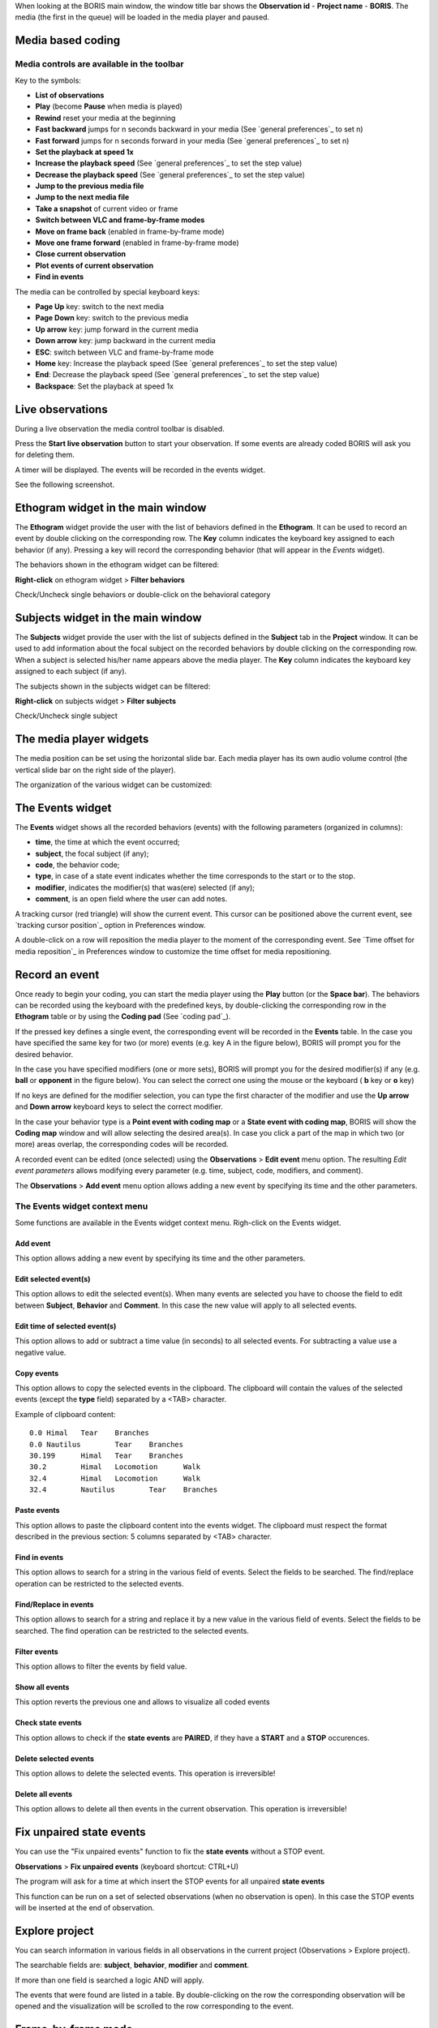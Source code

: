 .. _media coding:



When looking at the BORIS main window, the window title bar shows the **Observation id** - **Project name** - **BORIS**.
The media (the first in the queue) will be loaded in the media player and paused.




Media based coding
--------------------------------------------------------------------------------------------------------------------------------------------




Media controls are available in the toolbar
............................................................................................................................................

.. image:: images/toolbar.png
   :alt: Media control toolbar
   :width: 100%


Key to the symbols:

* **List of observations**

* **Play** (become **Pause** when media is played)

* **Rewind** reset your media at the beginning

* **Fast backward** jumps for n seconds backward in your media (See `general preferences`_ to set n)

* **Fast forward** jumps for n seconds forward in your media (See `general preferences`_ to set n)

* **Set the playback at speed 1x**

* **Increase the playback speed** (See `general preferences`_ to set the step value)

* **Decrease the playback speed** (See `general preferences`_ to set the step value)

* **Jump to the previous media file**

* **Jump to the next media file**

* **Take a snapshot** of current video or frame

* **Switch between VLC and frame-by-frame modes**


* **Move on frame back** (enabled in frame-by-frame mode)

* **Move one frame forward** (enabled in frame-by-frame mode)

* **Close current observation**

* **Plot events of current observation**

* **Find in events**



The media can be controlled by special keyboard keys:

* **Page Up** key: switch to the next media
* **Page Down** key: switch to the previous media
* **Up arrow** key: jump forward in the current media
* **Down arrow** key: jump backward in the current media
* **ESC**: switch between VLC and frame-by-frame mode
* **Home** key: Increase the playback speed (See `general preferences`_ to set the step value)
* **End**: Decrease the playback speed (See `general preferences`_ to set the step value)
* **Backspace**: Set the playback at speed 1x



Live observations
--------------------------------------------------------------------------------------------------------------------------------------------

During a live observation the media control toolbar is disabled.

Press the **Start live observation** button to start your observation.
If some events are already coded BORIS will ask you for deleting them.

A timer will be displayed. The events will be recorded in the events widget.

See the following screenshot.

.. image:: images/observation_live.png
   :alt: live observation
   :width: 100%



**Ethogram** widget in the main window
--------------------------------------------------------------------------------------------------------------------------------------------


.. image:: images/main_window_ethogram.png
   :alt: Ethogram widget in main window
   :width: 100%

The **Ethogram** widget provide the user with the list of behaviors defined in the **Ethogram**.
It can be used to record an event by double clicking on the corresponding row.
The **Key** column indicates the keyboard key assigned to each behavior (if any).
Pressing a key will record the corresponding behavior (that will appear in the *Events* widget).

The behaviors shown in the ethogram widget can be filtered:

**Right-click** on ethogram widget > **Filter behaviors**

Check/Uncheck single behaviors or double-click on the behavioral category

.. image:: images/filter_behaviors.png
   :alt: Filter behaviors in ethogram widget
   :width: 60%




**Subjects** widget in the main window
--------------------------------------------------------------------------------------------------------------------------------------------

.. image:: images/main_window_subjects.png
   :alt: Subjects list widget in main window
   :width: 80%

The **Subjects** widget provide the user with the list of subjects defined in the **Subject** tab in the **Project** window.
It can be used to add information about the focal subject on the recorded behaviors by double clicking on the corresponding row.
When a subject is selected his/her name appears above the media player. The **Key** column indicates the keyboard key assigned to each
subject (if any).


The subjects shown in the subjects widget can be filtered:

**Right-click** on subjects widget > **Filter subjects**

Check/Uncheck single subject

.. image:: images/filter_subjects.png
   :alt: Filter subjects in subjects widget
   :width: 40%




The **media player** widgets
--------------------------------------------------------------------------------------------------------------------------------------------

.. image:: images/observation_3video_2.png
   :alt: 3 media players
   :width: 100%

The media position can be set using the horizontal slide bar.
Each media player has its own audio volume control
(the vertical slide bar on the right side of the player).


The organization of the various widget can be customized:

.. image:: images/undocked_widgets.png
   :alt: undocked widgets
   :width: 1800px





The **Events** widget
--------------------------------------------------------------------------------------------------------------------------------------------


.. image:: images/events_widget.png
   :alt: Events widget
   :width: 60%



The **Events** widget shows all the recorded behaviors (events) with the following parameters
(organized in columns):

* **time**, the time at which the event occurred;
* **subject**, the focal subject (if any);
* **code**, the behavior code;
* **type**, in case of a state event indicates whether the time corresponds to the start or to the stop.
* **modifier**, indicates the modifier(s) that was(ere) selected (if any);
* **comment**, is an open field where the user can add notes.

A tracking cursor (red triangle) will show the current event. This cursor can be positioned above the current event,
see `tracking cursor position`_ option in Preferences window.

A double-click on a row will reposition the media player to the moment of the corresponding event.
See `Time offset for media reposition`_ in Preferences window to customize the time offset for media repositioning.








Record an event
--------------------------------------------------------------------------------------------------------------------------------------------



Once ready to begin your coding, you can start the media player using the **Play** button (or the **Space bar**).
The behaviors can be recorded using the keyboard with the predefined keys, by double-clicking the corresponding row in the **Ethogram** table
or by using the **Coding pad** (See `coding pad`_).


.. image:: images/ethogram_subjects_widgets.png
   :alt: Ethogram and subjects widgets
   :width: 60%


If the pressed key defines a single event, the corresponding event will be recorded in the **Events** table.
In the case you have specified the same key for two (or more) events (e.g. key A in the figure below),
BORIS will prompt you for the desired behavior.


.. image:: images/ask_for_code.png
   :alt: Ask for modifiers
   :width: 40%



In the case you have specified modifiers (one or more sets), BORIS will prompt you for the desired modifier(s)
if any (e.g. **ball** or **opponent** in the figure below).
You can select the correct one using the mouse or the keyboard ( **b** key or **o** key)

.. image:: images/ask_for_modifiers.png
   :alt: Ask for modifiers
   :width: 40%


If no keys are defined for the modifier selection, you can type the first character of the modifier
and use the **Up arrow** and **Down arrow** keyboard keys to select the correct modifier.



In the case your behavior type is a **Point event with coding map** or a **State event with coding map**,
BORIS will show the **Coding map** window and will allow selecting the desired area(s).
In case you click a part of the map in which two (or more) areas overlap, the corresponding codes will be recorded.

A recorded event can be edited (once selected) using the **Observations** > **Edit event** menu option. The resulting *Edit event parameters*
allows modifying every parameter (e.g. time, subject, code, modifiers, and comment).

The **Observations** > **Add event** menu option allows adding a new event by specifying its time and the other parameters.





The Events widget context menu
............................................................................................................................................

Some functions are available in the Events widget context menu. Righ-click on the Events widget.

.. image:: images/events_widget_menu.png
   :alt: Events widget menu
   :width: 60%



Add event
~~~~~~~~~~~~~~~~~~~~~~~~~~~~~~~~~~~~~~~~~~~~~~~~~~~~~~~~~~~~~~~~~~~~~~~~~~~~~~~~~~~~~~~~~~~~~~~~~~~~~~~~~~~~~~~~~~~~~~~~~~~~~~~~~~~~~~~~~~~~


This option allows adding a new event by specifying its time and the other parameters.






Edit selected event(s)
~~~~~~~~~~~~~~~~~~~~~~~~~~~~~~~~~~~~~~~~~~~~~~~~~~~~~~~~~~~~~~~~~~~~~~~~~~~~~~~~~~~~~~~~~~~~~~~~~~~~~~~~~~~~~~~~~~~~~~~~~~~~~~~~~~~~~~~~~~~~


This option allows to edit the selected event(s). When many events are selected you have to choose the field to edit between **Subject**,
**Behavior** and **Comment**. In this case the new value will apply to all selected events.

.. image:: images/edit_many_events.png
   :alt: Edit many events
   :width: 60%





Edit time of selected event(s)
~~~~~~~~~~~~~~~~~~~~~~~~~~~~~~~~~~~~~~~~~~~~~~~~~~~~~~~~~~~~~~~~~~~~~~~~~~~~~~~~~~~~~~~~~~~~~~~~~~~~~~~~~~~~~~~~~~~~~~~~~~~~~~~~~~~~~~~~~~~~

This option allows to add or subtract a time value (in seconds) to all selected events. For subtracting a value use a negative value.

.. image:: images/edit_time_events.png
   :alt: Edit time of selected events
   :width: 60%



Copy events
~~~~~~~~~~~~~~~~~~~~~~~~~~~~~~~~~~~~~~~~~~~~~~~~~~~~~~~~~~~~~~~~~~~~~~~~~~~~~~~~~~~~~~~~~~~~~~~~~~~~~~~~~~~~~~~~~~~~~~~~~~~~~~~~~~~~~~~~~~~~

This option allows to copy the selected events in the clipboard.
The clipboard will contain the values of the selected events (except the **type** field) separated by a <TAB> character.

Example of clipboard content::


    0.0	Himal	Tear	Branches
    0.0	Nautilus	Tear	Branches
    30.199	Himal	Tear	Branches
    30.2	Himal	Locomotion	Walk
    32.4	Himal	Locomotion	Walk
    32.4	Nautilus	Tear	Branches





Paste events
~~~~~~~~~~~~~~~~~~~~~~~~~~~~~~~~~~~~~~~~~~~~~~~~~~~~~~~~~~~~~~~~~~~~~~~~~~~~~~~~~~~~~~~~~~~~~~~~~~~~~~~~~~~~~~~~~~~~~~~~~~~~~~~~~~~~~~~~~~~~


This option allows to paste the clipboard content into the events widget.
The clipboard must respect the format described in the previous section: 5 columns separated by <TAB> character.





Find in events
~~~~~~~~~~~~~~~~~~~~~~~~~~~~~~~~~~~~~~~~~~~~~~~~~~~~~~~~~~~~~~~~~~~~~~~~~~~~~~~~~~~~~~~~~~~~~~~~~~~~~~~~~~~~~~~~~~~~~~~~~~~~~~~~~~~~~~~~~~~~

This option allows to search for a string in the various field of events.
Select the fields to be searched. The find/replace operation can be restricted to the selected events.

.. image:: images/find_in_events.png
   :alt: Find in events
   :width: 60%



Find/Replace in events
~~~~~~~~~~~~~~~~~~~~~~~~~~~~~~~~~~~~~~~~~~~~~~~~~~~~~~~~~~~~~~~~~~~~~~~~~~~~~~~~~~~~~~~~~~~~~~~~~~~~~~~~~~~~~~~~~~~~~~~~~~~~~~~~~~~~~~~~~~~~

This option allows to search for a string and replace it by a new value in the various field of events.
Select the fields to be searched. The find operation can be restricted to the selected events.

.. image:: images/find_replace_in_events.png
   :alt: Find / replace in events
   :width: 60%



Filter events
~~~~~~~~~~~~~~~~~~~~~~~~~~~~~~~~~~~~~~~~~~~~~~~~~~~~~~~~~~~~~~~~~~~~~~~~~~~~~~~~~~~~~~~~~~~~~~~~~~~~~~~~~~~~~~~~~~~~~~~~~~~~~~~~~~~~~~~~~~~~


This option allows to filter the events by field value.

.. image:: images/filter_events.png
   :alt: Filter events
   :width: 60%


Show all events
~~~~~~~~~~~~~~~~~~~~~~~~~~~~~~~~~~~~~~~~~~~~~~~~~~~~~~~~~~~~~~~~~~~~~~~~~~~~~~~~~~~~~~~~~~~~~~~~~~~~~~~~~~~~~~~~~~~~~~~~~~~~~~~~~~~~~~~~~~~~

This option reverts the previous one and allows to visualize all coded events



Check state events
~~~~~~~~~~~~~~~~~~~~~~~~~~~~~~~~~~~~~~~~~~~~~~~~~~~~~~~~~~~~~~~~~~~~~~~~~~~~~~~~~~~~~~~~~~~~~~~~~~~~~~~~~~~~~~~~~~~~~~~~~~~~~~~~~~~~~~~~~~~~


This option allows to check if the **state events** are **PAIRED**, if they have a **START** and a **STOP** occurences.



Delete selected events
~~~~~~~~~~~~~~~~~~~~~~~~~~~~~~~~~~~~~~~~~~~~~~~~~~~~~~~~~~~~~~~~~~~~~~~~~~~~~~~~~~~~~~~~~~~~~~~~~~~~~~~~~~~~~~~~~~~~~~~~~~~~~~~~~~~~~~~~~~~~

This option allows to delete the selected events. This operation is irreversible!



Delete all events
~~~~~~~~~~~~~~~~~~~~~~~~~~~~~~~~~~~~~~~~~~~~~~~~~~~~~~~~~~~~~~~~~~~~~~~~~~~~~~~~~~~~~~~~~~~~~~~~~~~~~~~~~~~~~~~~~~~~~~~~~~~~~~~~~~~~~~~~~~~~

This option allows to delete all then events in the current observation. This operation is irreversible!



Fix unpaired state events
--------------------------------------------------------------------------------------------------------------------------------------------

You can use the "Fix unpaired events" function to fix the **state events** without a STOP event.

**Observations** > **Fix unpaired events** (keyboard shortcut: CTRL+U)

The program will ask for a time at which insert the STOP events for all unpaired **state events**

This function can be run on a set of selected observations (when no observation is open). In this case the STOP events will be inserted at
the end of observation.



Explore project
--------------------------------------------------------------------------------------------------------------------------------------------

You can search information in various fields in all observations in the current project (Observations > Explore project).

The searchable fields are: **subject**, **behavior**, **modifier** and **comment**.

If more than one field is searched a logic AND will apply.

.. image:: images/explore_project.png
   :alt: Explore project



The events that were found are listed in a table. By double-clicking on the row the corresponding observation will be opened
and the visualization will be scrolled to the row corresponding to the event.


.. image:: images/explore_project_results.png
   :alt: Explore project




Frame-by-frame mode
--------------------------------------------------------------------------------------------------------------------------------------------

You can switch between the media player and the frame-by-frame mode using the dedicated button in the toolbar:


.. image:: images/toolbar_frame-by-frame.png
   :alt: frame-by-frame_button
   :width: 60%


In frame-by-frame mode the video will stop playing and the user will visualize the video frame by frame.


.. warning:: Please note that MTS video files should be re-encoded to be used in frame-by-frame mode. Otherwise the extracted frames are not reliable.


You can move between frames by using the arrow keys in the toolbar (on the right) or by using keyboard special keys:




For the both modes (media player and frame-by-frame mode)
............................................................................................................................................

* **Page Up** key: switch to the next media
* **Page Down** key: switch to the previous media
* **Up arrow** key: jump forward in the current media
* **Down arrow** key: jump backward in the current media
* **ESC**: switch between VLC and frame-by-frame mode




Only for the frame-by-frame mode
............................................................................................................................................

* **Left arrow** key: go to the previous frame
* **Right arrow** key: go to the next frame


If you have a numeric keypad you can use the following keys in alternative:

* The key **/** will allow you to view the previous frame
* The key *\** will allow you to view the next frame

To return in the media player mode press again the frame-by-frame button in the toolbar.


The frame can be resized before visualization. See the `frame resizing`_ option.


The frame viewer can be detached from the main window (See File > Preferences).
In case on 2 simultaneous players the frame viewers will be automatically detached from the main window.


For every second of the media file the frames are extracted by BORIS with the embedded ffmpeg program and are saved
in the `FFmpeg cache directory`_ specified in the **Preferences** window.


